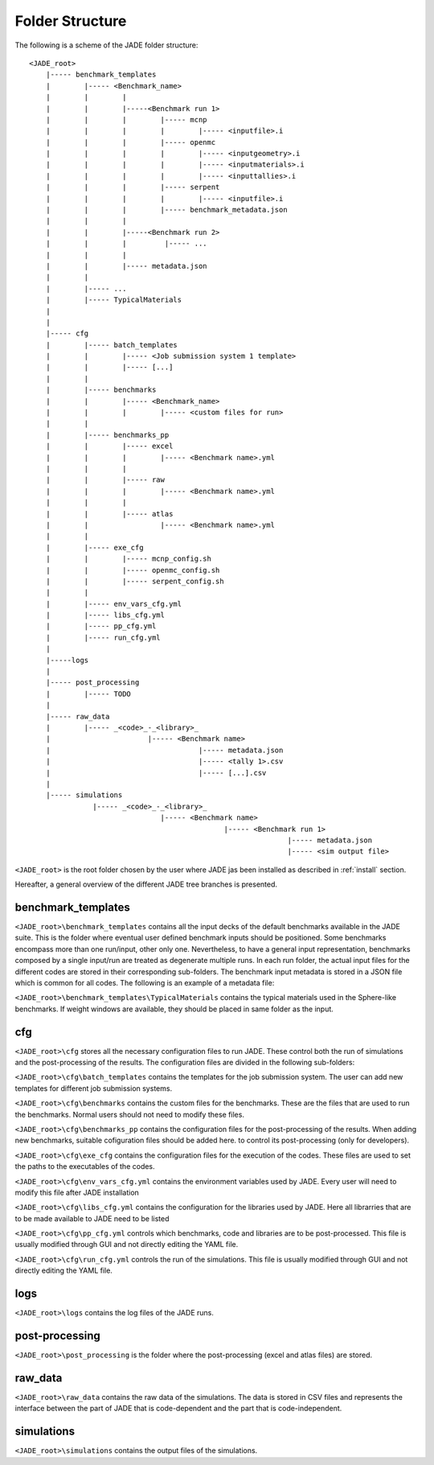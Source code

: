 .. _folders:

#################
Folder Structure
#################

The following is a scheme of the JADE folder structure:

::

    <JADE_root>
        |----- benchmark_templates
        |        |----- <Benchmark_name>
        |        |        |
        |        |        |-----<Benchmark run 1>
        |        |        |        |----- mcnp
        |        |        |        |        |----- <inputfile>.i
        |        |        |        |----- openmc
        |        |        |        |        |----- <inputgeometry>.i
        |        |        |        |        |----- <inputmaterials>.i
        |        |        |        |        |----- <inputtallies>.i
        |        |        |        |----- serpent
        |        |        |        |        |----- <inputfile>.i
        |        |        |        |----- benchmark_metadata.json
        |        |        |        
        |        |        |-----<Benchmark run 2>
        |        |        |         |----- ...
        |        |        |
        |        |        |----- metadata.json
        |        |   
        |        |----- ...
        |        |----- TypicalMaterials
        |
        |
        |----- cfg
        |        |----- batch_templates
        |        |        |----- <Job submission system 1 template>
        |        |        |----- [...]  
        |        |        
        |        |----- benchmarks
        |        |        |----- <Benchmark_name>
        |        |        |        |----- <custom files for run>
        |        |
        |        |----- benchmarks_pp
        |        |        |----- excel
        |        |        |        |----- <Benchmark name>.yml
        |        |        |
        |        |        |----- raw
        |        |        |        |----- <Benchmark name>.yml
        |        |        |
        |        |        |----- atlas
        |        |                 |----- <Benchmark name>.yml     
        |        |
        |        |----- exe_cfg
        |        |        |----- mcnp_config.sh
        |        |        |----- openmc_config.sh
        |        |        |----- serpent_config.sh
        |        |
        |        |----- env_vars_cfg.yml
        |        |----- libs_cfg.yml
        |        |----- pp_cfg.yml
        |        |----- run_cfg.yml
        |
        |-----logs
        |
        |----- post_processing
        |        |----- TODO
        |        
        |----- raw_data
        |        |----- _<code>_-_<library>_
        |                       |----- <Benchmark name>
        |                                   |----- metadata.json
        |                                   |----- <tally 1>.csv
        |                                   |----- [...].csv
        |        
        |----- simulations
                   |----- _<code>_-_<library>_
                                   |----- <Benchmark name>
                                                  |----- <Benchmark run 1>
                                                                 |----- metadata.json
                                                                 |----- <sim output file>


    
``<JADE_root>`` is the root folder chosen by the user where JADE jas been installed 
as described in :ref:`install` section.

Hereafter, a general overview of the different JADE tree branches is presented.

benchmark_templates
===================
``<JADE_root>\benchmark_templates`` contains all the input decks of the default benchmarks available
in the JADE suite. This is the folder where eventual user defined benchmark inputs should be positioned.
Some benchmarks encompass more than one run/input, other only one. Nevertheless, to have a general input
representation, benchmarks composed by a single input/run are treated as degenerate multiple runs.
In each run folder, the actual input files for the different codes are stored in their corresponding sub-folders. 
The benchmark input metadata is stored in a JSON file which is common for all codes. The following
is an example of a metadata file:

.. code-block:: json
    {
    "name": "Sphere",
    "version": {
        "mcnp": "1.0",
        "openmc": "1.0",
        "serpent": "1.0"
        }
    }


``<JADE_root>\benchmark_templates\TypicalMaterials`` contains the typical materials used in the Sphere-like
benchmarks. If weight windows are available, they should be placed in same folder as the input. 

cfg
===
``<JADE_root>\cfg`` stores all the necessary configuration files to run JADE. These control both the run of
simulations and the post-processing of the results. The configuration files are divided in the following
sub-folders:

``<JADE_root>\cfg\batch_templates`` contains the templates for the job submission system. The user can add
new templates for different job submission systems.

``<JADE_root>\cfg\benchmarks`` contains the custom files for the benchmarks. These are the files that are
used to run the benchmarks. Normal users should not need to modify these files.

``<JADE_root>\cfg\benchmarks_pp`` contains the configuration files for the post-processing of the results.
When adding new benchmarks, suitable cofiguration files should be added here. to control its post-processing
(only for developers).

``<JADE_root>\cfg\exe_cfg`` contains the configuration files for the execution of the codes. These files
are used to set the paths to the executables of the codes.

``<JADE_root>\cfg\env_vars_cfg.yml`` contains the environment variables used by JADE. Every user will need
to modify this file after JADE installation

``<JADE_root>\cfg\libs_cfg.yml`` contains the configuration for the libraries used by JADE. Here all librarries
that are to be made available to JADE need to be listed

``<JADE_root>\cfg\pp_cfg.yml`` controls which benchmarks, code and libraries are to be post-processed.
This file is usually modified through GUI and not directly editing the YAML file.

``<JADE_root>\cfg\run_cfg.yml`` controls the run of the simulations. This file is usually modified through GUI
and not directly editing the YAML file.

.. seealso::
    :ref:`config` for additional description of the configuration files.

logs
====
``<JADE_root>\logs`` contains the log files of the JADE runs.

post-processing
===============
``<JADE_root>\post_processing`` is the folder where the post-processing (excel and atlas files)
are stored.

raw_data
========
``<JADE_root>\raw_data`` contains the raw data of the simulations. The data is stored in CSV files
and represents the interface between the part of JADE that is code-dependent and the part that is
code-independent.

simulations
===========
``<JADE_root>\simulations`` contains the output files of the simulations.
